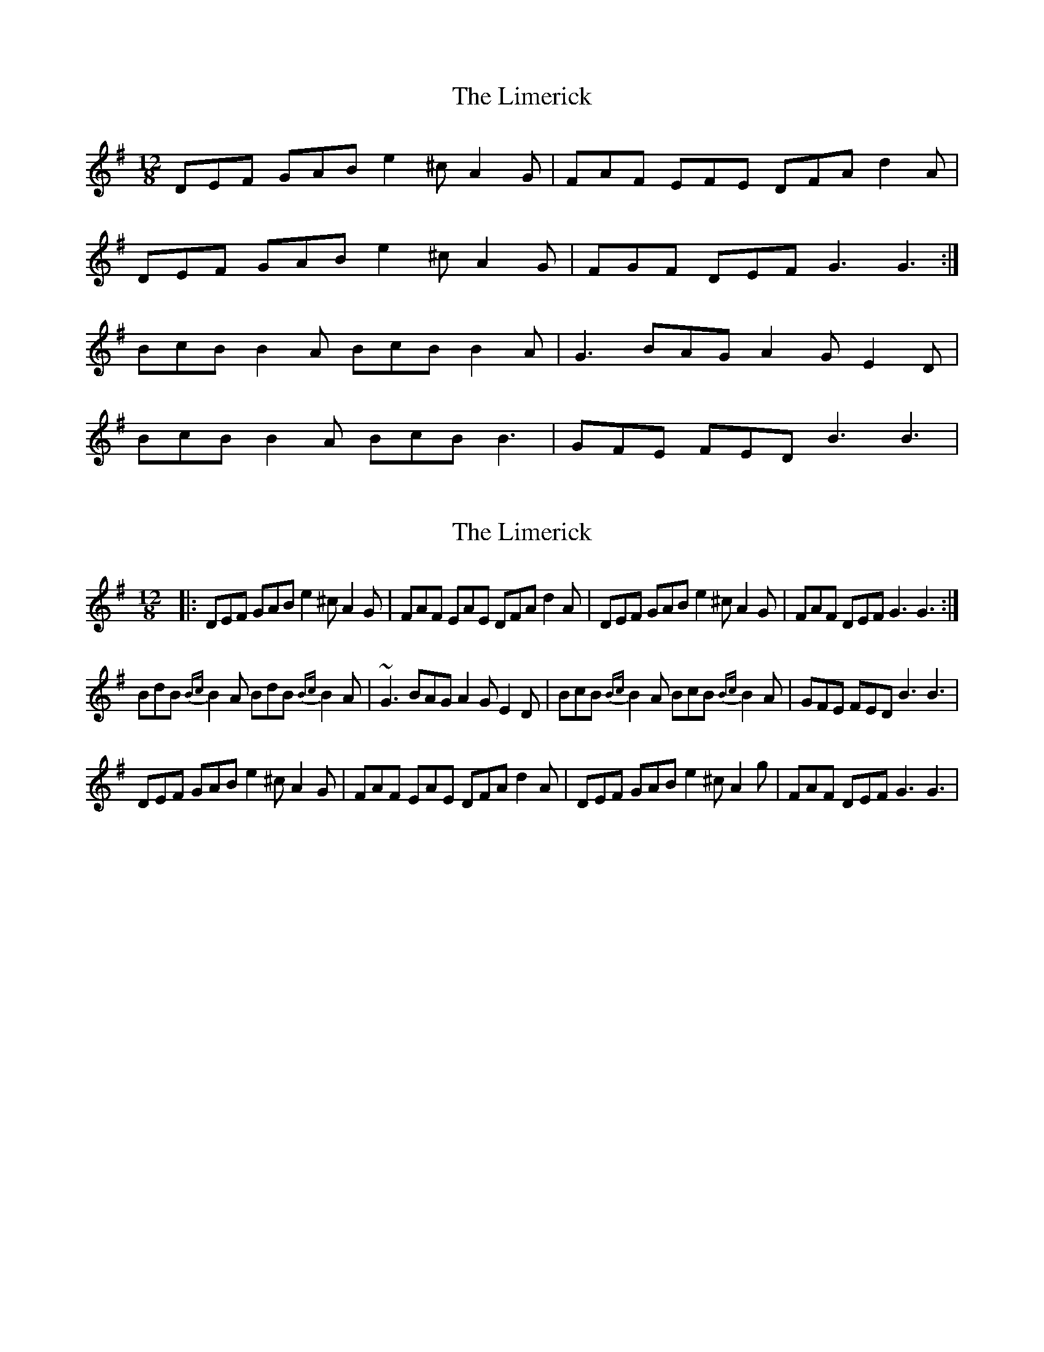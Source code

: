 X: 1
T: Limerick, The
Z: Kenny
S: https://thesession.org/tunes/6169#setting6169
R: slide
M: 12/8
L: 1/8
K: Gmaj
DEF GAB e2 ^c A2 G | FAF EFE DFA d2 A |
DEF GAB e2 ^c A2 G | FGF DEF G3 G3 :|
BcB B2 A BcB B2 A | G3 BAG A2 G E2 D |
BcB B2 A BcB B3 | GFE FED B3 B3 |
X: 2
T: Limerick, The
Z: Daniel Parker
S: https://thesession.org/tunes/6169#setting30828
R: slide
M: 12/8
L: 1/8
K: Gmaj
|:DEF GAB e2^c A2G|FAF EAE DFA d2A|DEF GAB e2^c A2G|FAF DEF G3 G3:|
BdB {Bc}B2A BdB {Bc}B2A|~G3 BAG A2G E2D|BcB {Bc}B2A BcB {Bc}B2A|GFE FED B3 B3|
DEF GAB e2^c A2G|FAF EAE DFA d2A|DEF GAB e2^c A2g|FAF DEF G3 G3|
